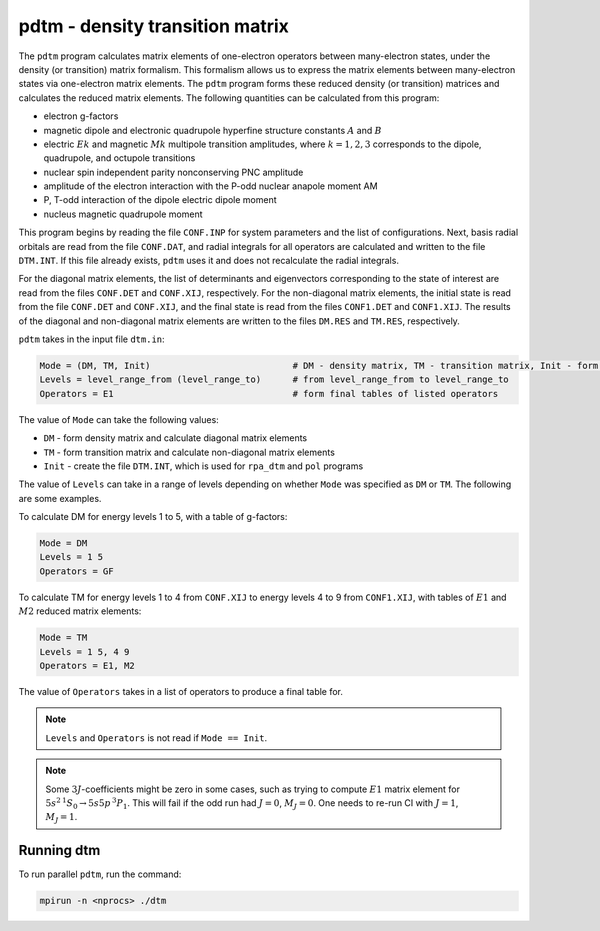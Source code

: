 pdtm - density transition matrix 
--------------------------------

The ``pdtm`` program calculates matrix elements of one-electron operators between many-electron states, under the density (or transition) matrix formalism. This formalism allows us to express the matrix elements between many-electron states via one-electron matrix elements. The ``pdtm`` program forms these reduced density (or transition) matrices and calculates the reduced matrix elements. The following quantities can be calculated from this program:  

* electron g-factors  
* magnetic dipole and electronic quadrupole hyperfine structure constants :math:`A` and :math:`B`  
* electric :math:`Ek` and magnetic :math:`Mk` multipole transition amplitudes, where :math:`k = 1,2,3` corresponds to the dipole, quadrupole, and octupole transitions  
* nuclear spin independent parity nonconserving PNC amplitude  
* amplitude of the electron interaction with the P-odd nuclear anapole moment AM 
* P, T-odd interaction of the dipole electric dipole moment  
* nucleus magnetic quadrupole moment

This program begins by reading the file ``CONF.INP`` for system parameters and the list of configurations. Next, basis radial orbitals are read from the file ``CONF.DAT``, and radial integrals for all operators are calculated and written to the file ``DTM.INT``. If this file already exists, ``pdtm`` uses it and does not recalculate the radial integrals. 

For the diagonal matrix elements, the list of determinants and eigenvectors corresponding to the state of interest are read from the files ``CONF.DET`` and ``CONF.XIJ``, respectively. For the non-diagonal matrix elements, the initial state is read from the file ``CONF.DET`` and ``CONF.XIJ``, and the final state is read from the files ``CONF1.DET`` and ``CONF1.XIJ``. The results of the diagonal and non-diagonal matrix elements are written to the files ``DM.RES`` and ``TM.RES``, respectively. 

``pdtm`` takes in the input file ``dtm.in``:

.. code-block:: 

    Mode = (DM, TM, Init)                           # DM - density matrix, TM - transition matrix, Init - form DTM.INT
    Levels = level_range_from (level_range_to)      # from level_range_from to level_range_to
    Operators = E1                                  # form final tables of listed operators

The value of ``Mode`` can take the following values:

* ``DM`` - form density matrix and calculate diagonal matrix elements
* ``TM`` - form transition matrix and calculate non-diagonal matrix elements
* ``Init`` - create the file ``DTM.INT``, which is used for ``rpa_dtm`` and ``pol`` programs

The value of ``Levels`` can take in a range of levels depending on whether ``Mode`` was specified as ``DM`` or ``TM``. The following are some examples.

To calculate DM for energy levels 1 to 5, with a table of g-factors:

.. code-block::

    Mode = DM
    Levels = 1 5
    Operators = GF

To calculate TM for energy levels 1 to 4 from ``CONF.XIJ`` to energy levels 4 to 9 from ``CONF1.XIJ``, with tables of :math:`E1` and :math:`M2` reduced matrix elements:

.. code-block::

    Mode = TM
    Levels = 1 5, 4 9
    Operators = E1, M2

The value of ``Operators`` takes in a list of operators to produce a final table for.

.. note::

    ``Levels`` and ``Operators`` is not read if ``Mode == Init``.

.. note::

    Some :math:`3J`-coefficients might be zero in some cases, such as trying to compute :math:`E1` matrix element for  :math:`5s^2\, {}^1S_0 \rightarrow 5s5p\,{}^3P_1`. This will fail if the odd run had :math:`J=0`, :math:`M_J=0`. One needs to re-run CI with :math:`J=1`, :math:`M_J=1`.


Running dtm
~~~~~~~~~~~

To run parallel ``pdtm``, run the command:

.. code-block:: 

    mpirun -n <nprocs> ./dtm